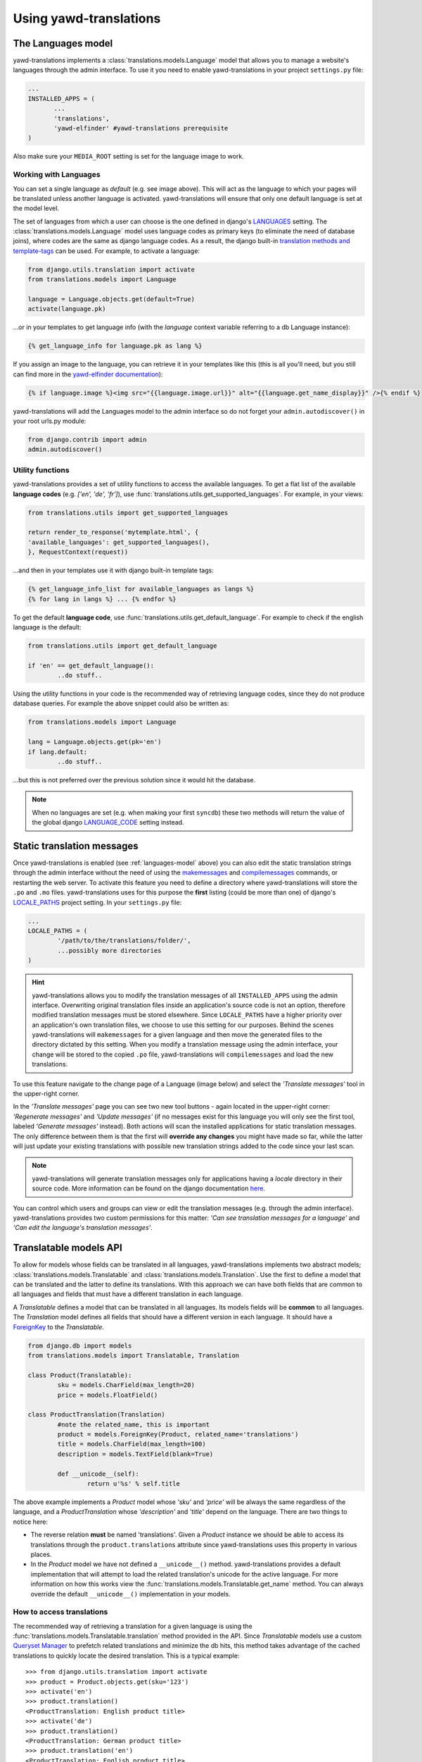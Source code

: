 .. _usage:

***********************
Using yawd-translations
***********************

.. _languages-model:

The Languages model
+++++++++++++++++++

yawd-translations implements a :class:`translations.models.Language` model that allows
you to manage a website's languages through the admin interface. To use it you need to
enable yawd-translations in your project ``settings.py`` file:

.. code-block:: python

	 ...
	 INSTALLED_APPS = (
	 	...
	 	'translations',
	 	'yawd-elfinder' #yawd-translations prerequisite
	 )

Also make sure your ``MEDIA_ROOT`` setting is set for the language image to work.

.. image:: yawd-translations-add-language.jpg

Working with Languages
----------------------

You can set a single language as `default` (e.g. see image above). This will act as the 
language to which your pages will be translated unless another language is activated. 
yawd-translations will ensure that only one default language is set at the model level.

The set of languages from which a user can choose is the one defined in
django's `LANGUAGES <https://docs.djangoproject.com/en/dev/ref/settings/#languages>`_
setting. The :class:`translations.models.Language` model uses language codes as 
primary keys (to eliminate the need of database joins), where codes are the same as 
django language codes. As a result, the django built-in 
`translation methods and template-tags <https://docs.djangoproject.com/en/dev/topics/i18n/translation/>`_ 
can be used. For example, to activate a language:

.. code-block:: python
	 
	 from django.utils.translation import activate
	 from translations.models import Language
	 
	 language = Language.objects.get(default=True)
	 activate(language.pk)
	 
...or in your templates to get language info (with the `language` context variable referring to a
db Language instance):

.. code-block:: django

	{% get_language_info for language.pk as lang %}
	
If you assign an image to the language, you can retrieve it in your templates like this
(this is all you'll need, but you still can find more in the 
`yawd-elfinder documentation <http://yawd-elfinder.readthedocs.org/>`_):

.. code-block:: django

	{% if language.image %}<img src="{{language.image.url}}" alt="{{language.get_name_display}}" />{% endif %}
	
yawd-translations will add the Languages model to the admin interface so do not forget
your ``admin.autodiscover()`` in your root urls.py module:

.. code-block:: python

	from django.contrib import admin
	admin.autodiscover()

Utility functions
-----------------

yawd-translations provides a set of utility functions to access the available languages.
To get a flat list of the available **language codes** (e.g. `['en', 'de', 'fr']`),
use :func:`translations.utils.get_supported_languages`. For example, in your views: 

.. code-block:: python
	
	from translations.utils import get_supported_languages
	
	return render_to_response('mytemplate.html', {
    	'available_languages': get_supported_languages(),
	}, RequestContext(request))
	
...and then in your templates use it with django built-in template tags:

.. code-block:: django

	{% get_language_info_list for available_languages as langs %}
	{% for lang in langs %} ... {% endfor %}

To get the default **language code**, use :func:`translations.utils.get_default_language`.
For example to check if the english language is the default:

.. code-block:: python

	from translations.utils import get_default_language
	
	if 'en' == get_default_language():
		..do stuff..

Using the utility functions in your code is the recommended way of retrieving language
codes, since they do not produce database queries. For example the above snippet could
also be written as:

.. code-block:: python

	from translations.models import Language
	
	lang = Language.objects.get(pk='en')
	if lang.default:
		..do stuff..
		
...but this is not preferred over the previous solution since it would hit the database.

.. note::
	When no languages are set (e.g. when making your first ``syncdb``) these two methods
	will return the value of the global django 
	`LANGUAGE_CODE <https://docs.djangoproject.com/en/dev/ref/settings/#std:setting-LANGUAGE_CODE>`_
	setting instead.

.. _translation-messages:

Static translation messages
+++++++++++++++++++++++++++

Once yawd-translations is enabled (see :ref:`languages-model` above) you can also edit
the static translation strings through the admin interface without the need of using
the `makemessages <https://docs.djangoproject.com/en/dev/ref/django-admin/#django-admin-makemessages>`_ 
and `compilemessages <https://docs.djangoproject.com/en/dev/ref/django-admin/#compilemessages>`_ 
commands, or restarting the web server. To activate this feature you need to define a 
directory where yawd-translations will store the ``.po`` and ``.mo`` files. 
yawd-translations uses for this purpose the **first** listing (could be more than one) 
of django's `LOCALE_PATHS <https://docs.djangoproject.com/en/dev/ref/settings/#std:setting-LOCALE_PATHS>`_
project setting. In your ``settings.py`` file:

.. code-block:: python

	...
	LOCALE_PATHS = (
		'/path/to/the/translations/folder/',
		...possibly more directories
	)

.. hint::

	yawd-translations allows you to modify the translation messages of all
	``INSTALLED_APPS`` using the admin interface. Overwriting original translation
	files inside an application's source code is not an option, therefore modified
	translation messages must be stored elsewhere. Since ``LOCALE_PATHS`` have a higher
	priority over an application's own translation files, we choose to use this setting 
	for our purposes. Behind the scenes yawd-translations will ``makemessages`` 
	for a given language and then move the generated files to the directory 
	dictated by this setting. When you modify a translation message using the admin 
	interface, your change will be stored to the copied ``.po`` file, yawd-translations
	will ``compilemessages`` and load the new translations.
  

To use this feature navigate to the change page of a Language (image below) and select
the `'Translate messages'` tool in the upper-right corner.

.. image:: yawd-translations-translate-messages.jpg

In the `'Translate messages'` page you can see two new tool buttons - again located 
in the upper-right corner: 
`'Regenerate messages'` and `'Update messages'` (if no messages exist for this language
you will only see the first tool, labeled `'Generate messages'` instead). Both actions
will scan the installed applications for static translation messages. The only 
difference between them is that the first will **override any changes** you might 
have made so far, while the latter will just update your existing translations with 
possible new translation strings added to the code since your last scan.

.. note::

	yawd-translations will generate translation messages only for applications having
	a `locale` directory in their source code. More information can be found on the
	django documentation `here <file:///home/ppetrid/work/freelance/yawdcms/workspace/yawd-translations/docs/build/html/usage.html#the-languages-model>`_.
	
You can control which users and groups can view or edit the translation messages
(e.g. through the admin interface). yawd-translations provides two custom permissions
for this matter: `'Can see translation messages for a language'` and
`'Can edit the language's translation messages'`.

.. _translatable-models:

Translatable models API
+++++++++++++++++++++++

To allow for models whose fields can be translated in all languages,
yawd-translations implements two abstract models;
:class:`translations.models.Translatable` and 
:class:`translations.models.Translation`. Use the first to define a model that can
be translated and the latter to define its translations. With this approach we can 
have both fields that are common to all languages and fields that must have a 
different translation in each language. 

A `Translatable` defines a model that can be translated in all languages. Its 
models fields will be **common** to all languages. The `Translation` model
defines all fields that should have a different version in each language. It
should have a `ForeignKey <https://docs.djangoproject.com/en/dev/ref/models/fields/#django.db.models.ForeignKey>`_ 
to the `Translatable`.

.. code-block:: python

	from django.db import models
	from translations.models import Translatable, Translation 

	class Product(Translatable):
		sku = models.CharField(max_length=20)
		price = models.FloatField()
		
	class ProductTranslation(Translation)
		#note the related_name, this is important
		product = models.ForeignKey(Product, related_name='translations')
		title = models.CharField(max_length=100)
		description = models.TextField(blank=True)
		
		def __unicode__(self):
			return u'%s' % self.title
        	
The above example implements a `Product` model whose `'sku'` and `'price'` will be always the same
regardless of the language, and a `ProductTranslation` whose `'description'` and `'title'`
depend on the language. There are two things to notice here:

* The reverse relation **must** be named 'translations'. Given a `Product` instance we should be able to access its translations through the ``product.translations`` attribute since yawd-translations uses this property in various places.
* In the `Product` model we have not defined a ``__unicode__()`` method. yawd-translations provides a default implementation that will attempt to load the related translation's unicode for the active language. For more information on how this works view the :func:`translations.models.Translatable.get_name` method. You can always override the default ``__unicode__()`` implementation in your models.

.. _access-translations:

How to access translations
--------------------------

The recommended way of retrieving a translation for a given language is using the
:func:`translations.models.Translatable.translation` method provided in the API.
Since `Translatable` models use a custom 
`Queryset Manager <https://docs.djangoproject.com/en/dev/topics/db/managers/>`_
to prefetch related translations and minimize the db hits, this method takes advantage
of the cached translations to quickly locate the desired translation. This is a typical 
example::

	>>> from django.utils.translation import activate 
	>>> product = Product.objects.get(sku='123')
	>>> activate('en')
	>>> product.translation()
	<ProductTranslation: English product title>
	>>> activate('de')
	>>> product.translation()
	<ProductTranslation: German product title>
	>>> product.translation('en')
	<ProductTranslation: English product title>
	>>> product.translation().description
	u'Fancy german product description'
	
The `'translation()'` method can also be used in your templates:

.. code-block:: django

	{{product.translation.description}}
	
To generate a filtered list of translations it is always a good idea to  use the 
``translations.all()`` queryset. For example to filter translations that have a 
`'description'` we should prefer::

	>>> translations = [p for p in product.translations.all() if p.description]
	
...over::

	>>> translations = product.translations.exclude(description='')
	
...since the first approach will not hit the database.

.. note::
	There exist several approaches for storing multilingual content in databases. 
	If you need a different approach than the one implemented in yawd-translations,
	you could just use the :ref:`languages-model` and design your own application
	models from scratch. The :ref:`translatable-models` comes with a 
	:ref:`custom-admin-inline` (to manage translations through the admin interface) 
	which you will not be able to use while not using the API. The :ref:`translation-urls`
	could still be used if your models provide a ``get_absolute_url()``
	method.

.. _custom-admin-inline:

Translation admin inline
++++++++++++++++++++++++

When using the :ref:`translatable-models`, an elegant and easy to use way of presenting 
`Translation` models in the admin interface is using 
`admin inlines <https://docs.djangoproject.com/en/dev/ref/contrib/admin/#django.contrib.admin.InlineModelAdmin>`_.
It allows the user to edit a `Translatable` and its `Translation` objects in a single
web page. 

You can use the :class:`translations.admin.TranslationInline` like you would normally
use any django ``StackedInline`` or ``TabularInline`` in your admin.py, but it will
work for :class:`translations.models.Translation` models only. In your ``admin.py``:

.. code-block:: python

	from django.contrib import admin
	from translations.admin import TranslationInline

	class ProductTranslationAdmin(TranslationInline):
		model =  ProductTranslation

	class ProductAdmin(admin.ModelAdmin):
		inlines = [ProductTranslationAdmin]

	admin.site.register(Product, ProductAdmin)

The above snippet refers to the `Product` and `ProductTranslation` models of the previous :ref:`products example <translatable-models>`.

Screenshot of the :ref:`translatable-models` of the :ref:`yawd-translations demo project <demo-project>`:

.. image:: yawd-translations-custom-inline.jpg

.. _translations-middleware:

The Translations middleware
+++++++++++++++++++++++++++

Django provides a `django.middleware.locale.LocaleMiddleware <https://docs.djangoproject.com/en/dev/topics/i18n/translation/#how-django-discovers-language-preference>`_
that should be enabled when working with internationalized projects. Although
yawd-translations builds upon the original django translation mechanism, 
this middleware is unaware of our default language (which is stored in the database if
at least one :class:`translations.models.Language` is set) and will not use it as
the default project language. To solve this issue we have implemented the
:class:`translations.middleware.TranslationMiddleware` middleware that will determine
the current language as follows (as opposed to the original
`language discovery algorithm <https://docs.djangoproject.com/en/dev/topics/i18n/translation/#how-django-discovers-language-preference>`_):

* First, it looks for the language prefix in the requested URL. This is only performed when you are using the `i18n_patterns <https://docs.djangoproject.com/en/dev/topics/i18n/translation/#django.conf.urls.i18n.i18n_patterns>`_ or the :func:`translations.urls.translation_patterns` function in your root URLconf.
* Failing that, it looks for a django_language key in the current user's session.
* Failing that, it looks for a cookie. The name of the cookie used is set by the LANGUAGE_COOKIE_NAME setting. (The default name is django_language.)
* Failing that, it uses the global default :class:`translations.models.Language` (if no Language is set, the :func:`translations.utils.get_default_language` will return the  global ``LANGUAGE_CODE`` setting, so this will be used instead).

To enable the Translations middleware in your global settings.py:

.. code-block:: python

	...
	MIDDLEWARE_CLASSES = (
		'translations.middleware.TranslationMiddleware',
		...
	)	
	
	
If you use the ``SessionMiddleware``, ``TranslationMiddleware`` should come after it
since the latter could use session data. Also make sure the ``TranslationMiddleware``
is one of your first middlewares and that the original 
:class:`django.middleware.locale.LocaleMiddleware` is not enabled.

The Translations middleware can be used in conjuction with both 
`i18n_patterns <https://docs.djangoproject.com/en/dev/topics/i18n/translation/#django.conf.urls.i18n.i18n_patterns>`_
and :ref:`translation_patterns <translation-patterns>`. When using the first 
(and the default language is english for example) it will redirect all calls
to the `'/whatever/'` URL to `'/en/whatever/'`, while when using the latter it will
do the exact opposite redirection.


Another enchancement of the Translations middleware against the original
is that it uses permanent redirects (301) instead of temporary (302) when redirecting
URLs. For more information on this, see 
`django ticket #19277 <https://code.djangoproject.com/ticket/19277>`_ and 
`The impact of Django page redirects to SEO - Fixing internationalized pattern URLs <http://blog.yawd.eu/2012/impact-django-page-redirects-seo/>`_.

In theory you do not need to have `yawd-translations` in your installed applications
to use this middleware. If you do not want to build upon yawd-translations' db Language 
functionality and you're ok with the modified language discovery algorithm, you could
use it in conjuction with the :ref:`translation_patterns <translation-patterns>` or just for the permanent
redirect fix.

.. _translation-patterns:

Translation patterns
--------------------

In Django 1.4 `i18n_patterns <https://docs.djangoproject.com/en/dev/topics/i18n/translation/#django.conf.urls.i18n.i18n_patterns>`_
were introduced to allow for URLs that change based on the language. For example
`'/en/contact/'` could show the english contact page and `'/fr/contact/'` could
show the french contact page. i18n_patterns do not match against a default
language. A `'/contact/'` url will not match and the default ``LocaleMiddleware``
will redirect to `'/en/contact/'` if the default language is english.

yawd-translations implements the :func:`translations.urls.translation_patterns` 
pattern function, that will do the exact opposite: it will match `'/contact/'` as the default permalink and reject
`'/en/contact/'`. :ref:`translations-middleware` will then make sure all cals to
`'/en/contact/'` are redirected to `'/contact/'`. This is a more common practise in
web development, both for search-engine optimization and consistency reasons.

An example use of translation_patterns is the following (in your urls.py):

.. code-block:: python

	from django.conf.urls import url
	from translations.urls import translation_patterns
	#import the view as well :)
	
	urlpatterns += translation_patterns('',
		url(r'^contact/$', ContactView.as_view(), name='contact-view'),
		...
	)
	 
To use the ``translation_patterns``, the :ref:`TranslationMiddleware <translations-middleware>` must be enabled.

Additional tools
++++++++++++++++


.. _languages-context-processor:

Languages context processor
---------------------------

You can use the ``languages`` context processor
to add a list of the available languages, the default language code and the clean
current url (the url path with the language code prefix stripped out) to templates
``RequestContext``. For more information on what is being added, view 
:func:`translations.context_processors`. You can enable the processor as follows
(in your global `settings.py`):

.. code-block:: python
	
	...
	TEMPLATE_CONTEXT_PROCESSORS = (
		'translations.context_processors.languages',
		...
	)
	

.. _translation-urls:
 
translation_urls template tag
-----------------------------

A common operation when working with multilingual websites is to implement
a 'language switcher', that links to the equivalent URL for each available language.
yawd-translations provides a simple template tag that accepts a model object as 
argument and prints out all urls for this object, using the ``get_absolute_url()``
method. If no url exists for a certain language it will link to the homepage
(e.g. `'/de/'`) of that language. Example use:

.. code-block:: django

	{% load translations_tags %}
	
	<div class="clanguages">{% translation_urls product %}</div>
	
... where product could be an instance of the following model:

.. code-block:: python

	class Product(Translatable):
	
		....
		@models.permalink
		get_absolute_url(self):
			return ('my-view', (), {'pk' : self.pk })
			
If the context object variable is an instance of :class:`translations.models.Translatable`
and it has no ``get_absolute_url()`` method, the tag will search for a
``get_absolute_url()`` implementation in the related 
:class:`translations.models.Translation` and use that instead. Failing that, it
will return the home url for that language.

You can see the ``translation_urls`` template tag in action in the 
:ref:`demo-project`.
   